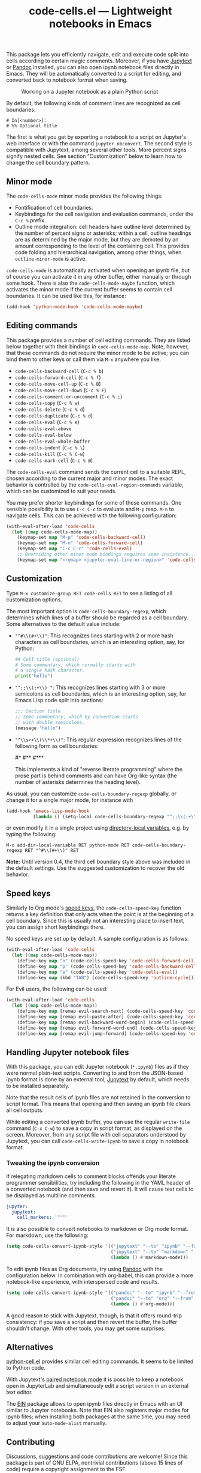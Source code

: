 #+title: code-cells.el --- Lightweight notebooks in Emacs

#+html: <p align="center">
#+html: <a href="http://elpa.gnu.org/packages/code-cells.html"><img alt="GNU ELPA" src="https://elpa.gnu.org/packages/code-cells.svg"/></a>
#+html: <a href="https://melpa.org/#/code-cells"><img alt="MELPA" src="https://melpa.org/packages/code-cells-badge.svg"/></a>
#+html: </p>

This package lets you efficiently navigate, edit and execute code
split into cells according to certain magic comments.  Moreover, if
you have [[https://github.com/mwouts/jupytext][Jupytext]] or [[https://pandoc.org/][Pandoc]] installed, you can also open ipynb
notebook files directly in Emacs.  They will be automatically
converted to a script for editing, and converted back to notebook
format when saving.

#+caption: Working on a Jupyter notebook as a plain Python script
[[https://raw.githubusercontent.com/astoff/code-cells.el/images/screenshot.png]]

By default, the following kinds of comment lines are recognized as
cell boundaries:

#+begin_example
  # In[<number>]:
  # %% Optional title
#+end_example

The first is what you get by exporting a notebook to a script on
Jupyter's web interface or with the command =jupyter nbconvert=.  The
second style is compatible with Jupytext, among several other tools.
More percent signs signify nested cells.  See section “Customization”
below to learn how to change the cell boundary pattern.

** Minor mode

The =code-cells-mode= minor mode provides the following things:

- Fontification of cell boundaries.
- Keybindings for the cell navigation and evaluation commands, under the
  =C-c %= prefix.
- Outline mode integration: cell headers have outline level determined
  by the number of percent signs or asterisks; within a cell, outline
  headings are as determined by the major mode, but they are demoted
  by an amount corresponding to the level of the containing cell.
  This provides code folding and hierarchical navigation, among other
  things, when =outline-minor-mode= is active.

=code-cells-mode= is automatically activated when opening an ipynb
file, but of course you can activate it in any other buffer, either
manually or through some hook.  There is also the
=code-cells-mode-maybe= function, which activates the minor mode if
the current buffer seems to contain cell boundaries.  It can be used
like this, for instance:

#+begin_src emacs-lisp
  (add-hook 'python-mode-hook 'code-cells-mode-maybe)
#+end_src

** Editing commands

This package provides a number of cell editing commands.  They are
listed below together with their bindings in =code-cells-mode-map=.
Note, however, that these commands do not require the minor mode to be
active; you can bind them to other keys or call them via =M-x=
anywhere you like.

- =code-cells-backward-cell= (=C-c % b=)
- =code-cells-forward-cell= (=C-c % f=)
- =code-cells-move-cell-up= (=C-c % B=)
- =code-cells-move-cell-down= (=C-c % F=)
- =code-cells-comment-or-uncomment= (=C-c % ;=)
- =code-cells-copy= (=C-c % w=)
- =code-cells-delete= (=C-c % d=)
- =code-cells-duplicate= (=C-c % d=)
- =code-cells-eval= (=C-c % e=)
- =code-cells-eval-above=
- =code-cells-eval-below=
- =code-cells-eval-whole-buffer=
- =code-cells-indent= (=C-c % \=)
- =code-cells-kill= (=C-c % C-w=)
- =code-cells-mark-cell= (=C-c % @=)

The =code-cells-eval= command sends the current cell to a suitable
REPL, chosen according to the current major and minor modes.  The
exact behavior is controlled by the =code-cells-eval-region-commands=
variable, which can be customized to suit your needs.

You may prefer shorter keybindings for some of these commands.  One
sensible possibility is to use =C-c C-c= to evaluate and =M-p=
resp. =M-n= to navigate cells.  This can be achieved with the
following configuration:

#+begin_src emacs-lisp
  (with-eval-after-load 'code-cells
    (let ((map code-cells-mode-map))
      (keymap-set map "M-p" 'code-cells-backward-cell)
      (keymap-set map "M-n" 'code-cells-forward-cell)
      (keymap-set map "C-c C-c" 'code-cells-eval)
      ;; Overriding other minor mode bindings requires some insistence...
      (keymap-set map "<remap> <jupyter-eval-line-or-region>" 'code-cells-eval)))
#+end_src

** Customization

Type =M-x customize-group RET code-cells RET= to see a listing of all
customization options.

The most important option is =code-cells-boundary-regexp=, which
determines which lines of a buffer should be regarded as a cell
boundary.  Some alternatives to the default value include:

- ="^#\\(#+\\)"=: This recognizes lines starting with 2 or more hash
  characters as cell boundaries, which is an interesting option, say,
  for Python:
  #+begin_src python
    ## Cell title (optional)
    # Some commentary, which normally starts with
    # a single hash character.
    print("hello")
  #+end_src
- ="^;;\\(;+\\) "=: This recognizes lines starting with 3 or more
  semicolons as cell boundaries, which is an interesting option, say,
  for Emacs Lisp code split into sections:
  #+begin_src emacs-lisp
    ;;; Section title
    ;; Some commentary, which by convention starts
    ;; with double semicolons.
    (message "hello")
  #+end_src
- ="^\\s<+\\(\\*+\\)"=: This regular expression recognizes lines of
  the following form as cell boundaries:
  #+begin_example python
    #*
    #**
    #***
  #+end_example
  This implements a kind of "reverse literate programming" where the
  prose part is behind comments and can have Org-like syntax (the
  number of asterisks determines the heading level).

As usual, you can customize =code-cells-boundary-regexp= globally, or
change it for a single major mode, for instance with

#+begin_src emacs-lisp
(add-hook 'emacs-lisp-mode-hook
          (lambda () (setq-local code-cells-boundary-regexp "^;;\\(;+\\)")))
#+end_src

or even modify it in a single project using [[https://www.gnu.org/software/emacs/manual/html_mono/elisp.html#Directory-Local-Variables][directory-local variables]],
e.g. by typing the following:

#+begin_example
  M-x add-dir-local-variable RET python-mode RET code-cells-boundary-regexp RET "^#\\(#+\\)" RET
#+end_example

*Note:* Until version 0.4, the third cell boundary style above was
included in the default settings.  Use the suggested customization to
recover the old behavior.

** Speed keys

Similarly to Org mode's [[https://orgmode.org/manual/Speed-Keys.html][speed keys]], the =code-cells-speed-key=
function returns a key definition that only acts when the point is at
the beginning of a cell boundary.  Since this is usually not an
interesting place to insert text, you can assign short keybindings
there.

No speed keys are set up by default.  A sample configuration is as
follows:

#+begin_src emacs-lisp
  (with-eval-after-load 'code-cells
    (let ((map code-cells-mode-map))
      (define-key map "n" (code-cells-speed-key 'code-cells-forward-cell))
      (define-key map "p" (code-cells-speed-key 'code-cells-backward-cell))
      (define-key map "e" (code-cells-speed-key 'code-cells-eval))
      (define-key map (kbd "TAB") (code-cells-speed-key 'outline-cycle))))
#+end_src

For Evil users, the following can be used:

#+begin_src emacs-lisp
  (with-eval-after-load 'code-cells
    (let ((map code-cells-mode-map))
      (define-key map [remap evil-search-next] (code-cells-speed-key 'code-cells-forward-cell)) ;; n
      (define-key map [remap evil-paste-after] (code-cells-speed-key 'code-cells-backward-cell)) ;; p
      (define-key map [remap evil-backward-word-begin] (code-cells-speed-key 'code-cells-eval-above)) ;; b
      (define-key map [remap evil-forward-word-end] (code-cells-speed-key 'code-cells-eval)) ;; e
      (define-key map [remap evil-jump-forward] (code-cells-speed-key 'outline-cycle)))) ;; TAB
#+end_src

** Handling Jupyter notebook files

With this package, you can edit Jupyter notebook (=*.ipynb=) files as
if they were normal plain-text scripts.  Converting to and from the
JSON-based ipynb format is done by an external tool, [[https://github.com/mwouts/jupytext][Jupytext]] by
default, which needs to be installed separately.

Note that the result cells of ipynb files are not retained in the
conversion to script format.  This means that opening and then saving
an ipynb file clears all cell outputs.

While editing a converted ipynb buffer, you can use the regular
=write-file= command (=C-x C-w=) to save a copy in script format, as
displayed on the screen.  Moreover, from any script file with cell
separators understood by Jupytext, you can call
=code-cells-write-ipynb= to save a copy in notebook format.

*** Tweaking the ipynb conversion

If relegating markdown cells to comment blocks offends your literate
programmer sensibilities, try including the following in the YAML
header of a converted notebook (and then save and revert it).  It will
cause text cells to be displayed as multiline comments.

#+begin_src yaml
  jupyter:
    jupytext:
      cell_markers: '"""'
#+end_src

It is also possible to convert notebooks to markdown or Org mode
format.  For markdown, use the following:

#+begin_src emacs-lisp
  (setq code-cells-convert-ipynb-style '(("jupytext" "--to" "ipynb" "--from" "markdown")
                                         ("jupytext" "--to" "markdown" "--from" "ipynb")
                                         (lambda () #'markdown-mode)))
#+end_src

To edit ipynb files as Org documents, try using [[https://pandoc.org/][Pandoc]] with the
configuration below.  In combination with org-babel, this can provide
a more notebook-like experience, with interspersed code and results.

#+begin_src emacs-lisp
  (setq code-cells-convert-ipynb-style '(("pandoc" "--to" "ipynb" "--from" "org")
                                         ("pandoc" "--to" "org" "--from" "ipynb")
                                         (lambda () #'org-mode)))
#+end_src

A good reason to stick with Jupytext, though, is that it offers
round-trip consistency: if you save a script and then revert the
buffer, the buffer shouldn't change.  With other tools, you may get
some surprises.

** Alternatives

[[https://github.com/thisch/python-cell.el][python-cell.el]] provides similar cell editing commands.  It seems to be
limited to Python code.

With Jupytext's [[https://jupytext.readthedocs.io/en/latest/paired-notebooks.html][paired notebook mode]] it is possible to keep a notebook
open in JupyterLab and simultaneously edit a script version in an
external text editor.

The [[https://github.com/dickmao/emacs-ipython-notebook][EIN]] package allows to open ipynb files directly in Emacs with an
UI similar to Jupyter notebooks.  Note that EIN also registers major
modes for ipynb files; when installing both packages at the same time,
you may need to adjust your =auto-mode-alist= manually.

** Contributing

Discussions, suggestions and code contributions are welcome! Since
this package is part of GNU ELPA, nontrivial contributions (above 15
lines of code) require a copyright assignment to the FSF.

